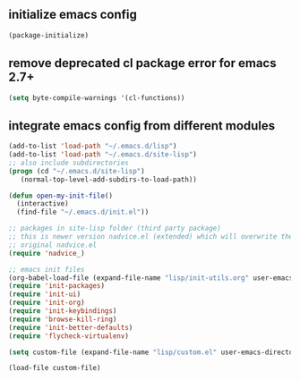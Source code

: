 ** initialize emacs config
#+BEGIN_SRC emacs-lisp
(package-initialize)
#+END_SRC
** remove deprecated cl package error for emacs 2.7+
#+BEGIN_SRC emacs-lisp
(setq byte-compile-warnings '(cl-functions))
#+END_SRC
** integrate emacs config from different modules
#+BEGIN_SRC emacs-lisp
  (add-to-list 'load-path "~/.emacs.d/lisp")
  (add-to-list 'load-path "~/.emacs.d/site-lisp")
  ;; also include subdirectories
  (progn (cd "~/.emacs.d/site-lisp")
	 (normal-top-level-add-subdirs-to-load-path))

  (defun open-my-init-file()
    (interactive)
    (find-file "~/.emacs.d/init.el"))

  ;; packages in site-lisp folder (third party package)
  ;; this is newer version nadvice.el (extended) which will overwrite the
  ;; original nadvice.el
  (require 'nadvice_)

  ;; emacs init files 
  (org-babel-load-file (expand-file-name "lisp/init-utils.org" user-emacs-directory))
  (require 'init-packages)
  (require 'init-ui)
  (require 'init-org)
  (require 'init-keybindings)
  (require 'browse-kill-ring)
  (require 'init-better-defaults)
  (require 'flycheck-virtualenv)

  (setq custom-file (expand-file-name "lisp/custom.el" user-emacs-directory))

  (load-file custom-file)

#+END_SRC
